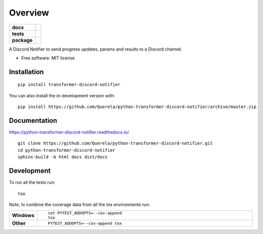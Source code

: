 ========
Overview
========

.. start-badges

.. list-table::
    :stub-columns: 1

    * - docs
      - |docs|
    * - tests
      - | |gha-tox| |travis|
        | |coveralls|
    * - package
      - | |version| |wheel| |supported-versions| |supported-implementations|
        | |commits-since|
.. |docs| image:: https://readthedocs.org/projects/python-transformer-discord-notifier/badge/?style=flat
    :target: https://readthedocs.org/projects/python-transformer-discord-notifier
    :alt: Documentation Status

.. |gha-tox| image:: https://github.com/Querela/python-transformer-discord-notifier/workflows/Python%20tox%20tests/badge.svg
    :alt: Python tox tests
    :target: https://github.com/Querela/python-transformer-discord-notifier/actions?query=workflow%3A%22Python+tox+tests%22

.. |travis| image:: https://api.travis-ci.org/Querela/python-transformer-discord-notifier.svg?branch=master
    :alt: Travis-CI Build Status
    :target: https://travis-ci.org/Querela/python-transformer-discord-notifier

.. |coveralls| image:: https://coveralls.io/repos/Querela/python-transformer-discord-notifier/badge.svg?branch=master&service=github
    :alt: Coverage Status
    :target: https://coveralls.io/r/Querela/python-transformer-discord-notifier

.. |version| image:: https://img.shields.io/pypi/v/transformer-discord-notifier.svg
    :alt: PyPI Package latest release
    :target: https://pypi.org/project/transformer-discord-notifier

.. |wheel| image:: https://img.shields.io/pypi/wheel/transformer-discord-notifier.svg
    :alt: PyPI Wheel
    :target: https://pypi.org/project/transformer-discord-notifier

.. |supported-versions| image:: https://img.shields.io/pypi/pyversions/transformer-discord-notifier.svg
    :alt: Supported versions
    :target: https://pypi.org/project/transformer-discord-notifier

.. |supported-implementations| image:: https://img.shields.io/pypi/implementation/transformer-discord-notifier.svg
    :alt: Supported implementations
    :target: https://pypi.org/project/transformer-discord-notifier

.. |commits-since| image:: https://img.shields.io/github/commits-since/Querela/python-transformer-discord-notifier/v0.4.4.svg
    :alt: Commits since latest release
    :target: https://github.com/Querela/python-transformer-discord-notifier/compare/v0.4.4...master



.. end-badges

A Discord Notifier to send progress updates, params and results to a Discord channel.

* Free software: MIT license

Installation
============

::

    pip install transformer-discord-notifier

You can also install the in-development version with::

    pip install https://github.com/Querela/python-transformer-discord-notifier/archive/master.zip


Documentation
=============


https://python-transformer-discord-notifier.readthedocs.io/

::

    git clone https://github.com/Querela/python-transformer-discord-notifier.git
    cd python-transformer-discord-notifier
    sphinx-build -b html docs dist/docs


Development
===========

To run all the tests run::

    tox

Note, to combine the coverage data from all the tox environments run:

.. list-table::
    :widths: 10 90
    :stub-columns: 1

    - - Windows
      - ::

            set PYTEST_ADDOPTS=--cov-append
            tox

    - - Other
      - ::

            PYTEST_ADDOPTS=--cov-append tox